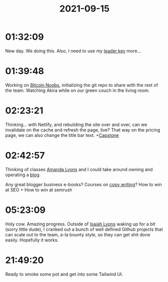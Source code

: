 :PROPERTIES:
:ID:       186e8488-ec38-4fc8-9539-705dae06463c
:END:
#+TITLE: 2021-09-15
#+filetags: Daily

* 01:32:09

New day. We doing this. Also, I need to use my [[id:61199769-8c15-4a0d-972c-e31bd00ce4dd][leader key]] more...

* 01:39:48

Working on [[id:00c29f40-e552-4b90-aa9d-ebc148a68208][Bitcoin Noobs]], initializing the git repo to share with the rest of the team. Watching Akira while on our green couch in the living room.

* 02:23:21

Thinking... with Netlify, and rebuilding the site over and over, can we invalidate on the cache and refresh the page, live? That way on the pricing page, we can also change the title bar text. +[[id:5a008fdc-1c2c-4b83-989c-54cc75b47b93][Capstone]]

* 02:42:57

Thinking of classes [[id:ABB1E9A5-22E6-4D4B-8A5E-10269A51ED66][Amanda Lyons]] and I could take around owning and operating a [[id:3bc16d0e-6361-49e1-8ecf-ff59f45e5cb2][blog]].

Any great blogger business e-books?
Courses on [[id:381edf46-fac4-44ef-902d-67ed34f6ec23][copy writing]]?
How to win at SEO + How to win at semrush

* 05:23:09

Holy cow. Amazing progress. Outside of [[id:69C564A2-3AB7-485A-B395-AC6E51F02972][Isaiah Lyons]] waking up for a bit (sorry little dude), I cranked out a bunch of well defined Github projects that can scale out to the team, a-la bounty style, so they can get shit done easily. Hopefully it works.

* 21:49:20

Ready to smoke some pot and get into some Tailwind UI.

